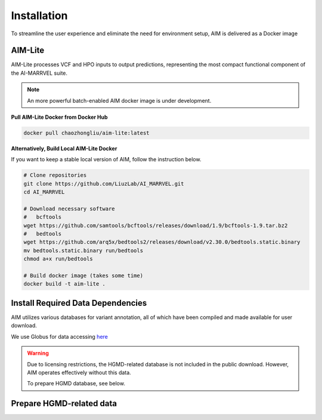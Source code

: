 .. _install:

*************
Installation
*************

To streamline the user experience and eliminate the need for environment setup, AIM is delivered as a Docker image


AIM-Lite
=============
AIM-Lite processes VCF and HPO inputs to output predictions, representing the most compact functional component of the AI-MARRVEL suite.

.. note::

   An more powerful batch-enabled AIM docker image is under development.

**Pull AIM-Lite Docker from Docker Hub**

.. code-block:: bash
    
    docker pull chaozhongliu/aim-lite:latest


**Alternatively, Build Local AIM-Lite Docker**

If you want to keep a stable local version of AIM, follow the instruction below.

.. code-block:: bash
    
    # Clone repositories
    git clone https://github.com/LiuzLab/AI_MARRVEL.git
    cd AI_MARRVEL

    # Download necessary software
    #   bcftools
    wget https://github.com/samtools/bcftools/releases/download/1.9/bcftools-1.9.tar.bz2
    #   bedtools
    wget https://github.com/arq5x/bedtools2/releases/download/v2.30.0/bedtools.static.binary
    mv bedtools.static.binary run/bedtools
    chmod a+x run/bedtools

    # Build docker image (takes some time)
    docker build -t aim-lite .


Install Required Data Dependencies
===================================
AIM utilizes various databases for variant annotation, all of which have been compiled and made available for user download.

We use Globus for data accessing `here <https://app.globus.org/file-manager?origin_id=e229eb48-2a35-4cff-a954-4d5c3ab77c02&origin_path=%2F>`_

.. warning::

   Due to licensing restrictions, the HGMD-related database is not included in the public download. 
   However, AIM operates effectively without this data.

   To prepare HGMD database, see below.


Prepare HGMD-related data
===================================


